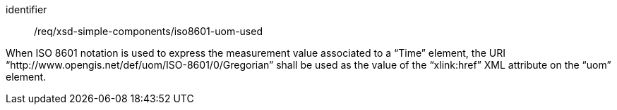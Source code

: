 [requirement,model=ogc]
====
[%metadata]
identifier:: /req/xsd-simple-components/iso8601-uom-used

When ISO 8601 notation is used to express the measurement value associated to a “Time” element, the URI “http://www.opengis.net/def/uom/ISO-8601/0/Gregorian” shall be used as the value of the “xlink:href” XML attribute on the “uom” element.
====
